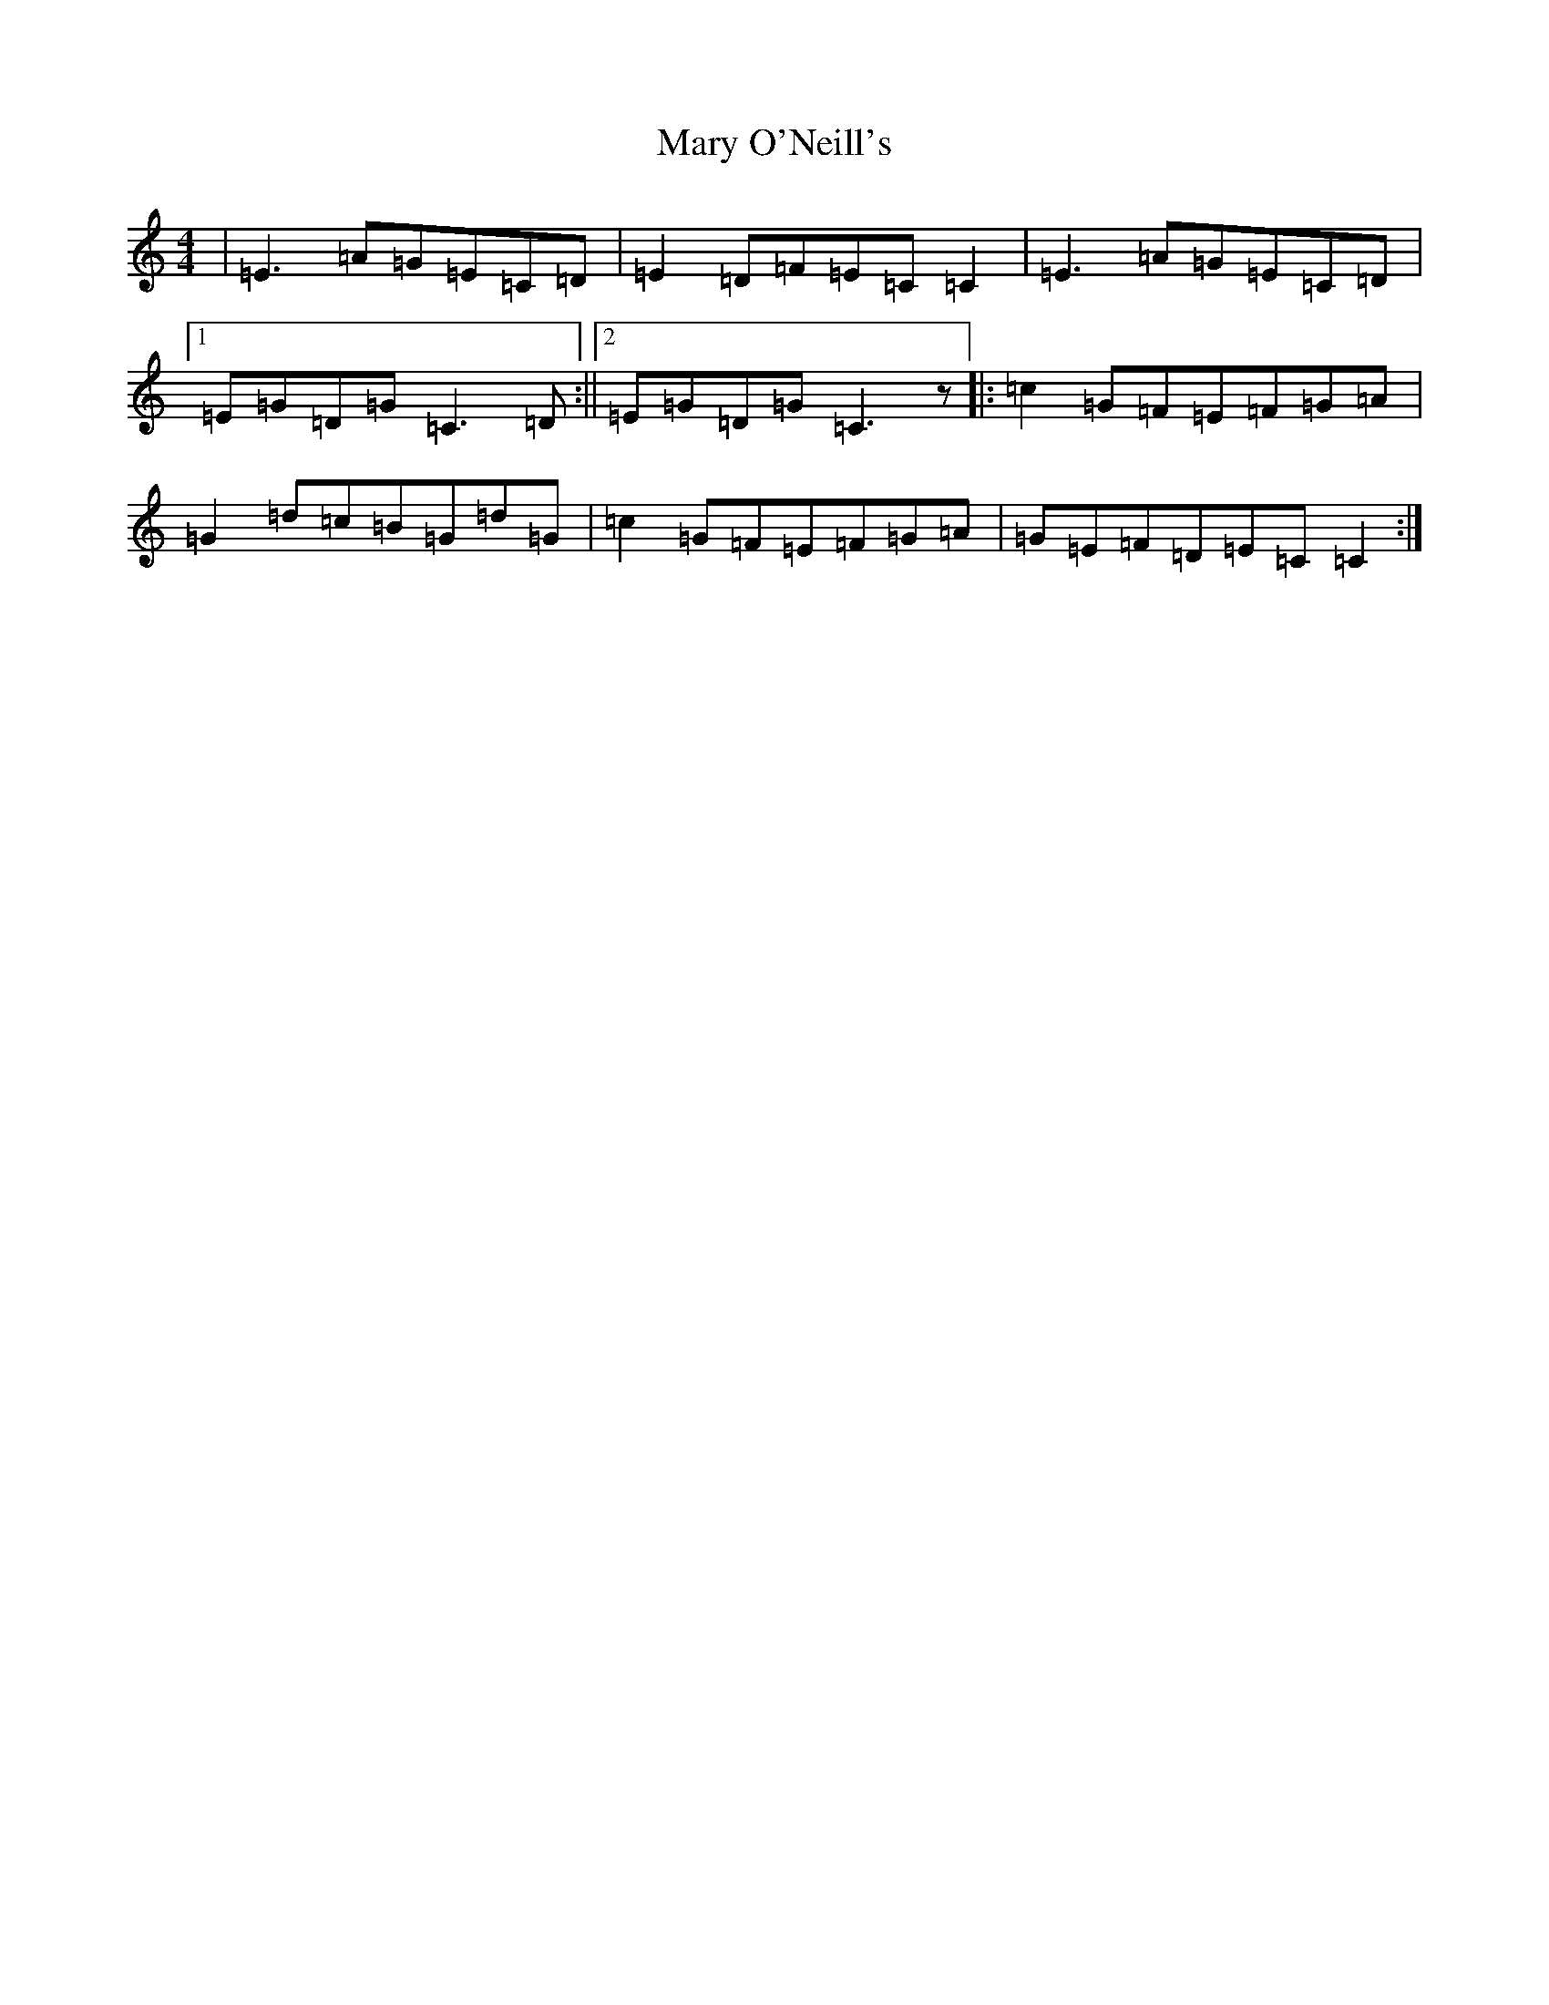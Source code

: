 X: 13593
T: Mary O'Neill's
S: https://thesession.org/tunes/954#setting954
R: reel
M:4/4
L:1/8
K: C Major
|=E3=A=G=E=C=D|=E2=D=F=E=C=C2|=E3=A=G=E=C=D|1=E=G=D=G=C3=D:||2=E=G=D=G=C3z|:=c2=G=F=E=F=G=A|=G2=d=c=B=G=d=G|=c2=G=F=E=F=G=A|=G=E=F=D=E=C=C2:|